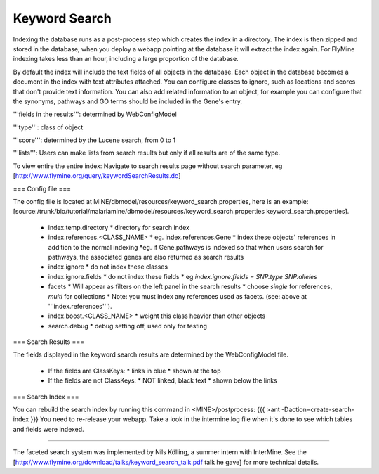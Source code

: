 Keyword Search
================================

Indexing the database runs as a post-process step which creates the index in a directory. The index is then zipped and stored in the database, when you deploy a webapp pointing at the database it will extract the index again. For FlyMine indexing takes less than an hour, including a large proportion of the database.

By default the index will include the text fields of all objects in the database. Each object in the database becomes a document in the index with text attributes attached. You can configure classes to ignore, such as locations and scores that don't provide text information. You can also add related information to an object, for example you can configure that the synonyms, pathways and GO terms should be included in the Gene's entry. 

'''fields in the results''':  determined by WebConfigModel

'''type''':  class of object

'''score''': determined by the Lucene search, from 0 to 1

'''lists''':  Users can make lists from search results but only if all results are of the same type.

To view entire the entire index:  Navigate to search results page without search parameter, eg [http://www.flymine.org/query/keywordSearchResults.do]

=== Config file ===

The config file is located at MINE/dbmodel/resources/keyword_search.properties, here is an example:  [source:/trunk/bio/tutorial/malariamine/dbmodel/resources/keyword_search.properties keyword_search.properties].

 * index.temp.directory
   * directory for search index
 * index.references.<CLASS_NAME>
   * eg. index.references.Gene
   * index these objects' references in addition to the normal indexing
   *eg. if Gene.pathways is indexed so that when users search for pathways, the associated genes are also returned as search results
 * index.ignore
   * do not index these classes
 * index.ignore.fields 
   * do not index these fields
   * eg `index.ignore.fields = SNP.type SNP.alleles`
 * facets
   * Will appear as filters on the left panel in the search results
   * choose `single` for references, `multi` for collections
   * Note: you must index any references used as facets. (see: above at '''index.references''').
 * index.boost.<CLASS_NAME>
   * weight this class heavier than other objects
 * search.debug
   * debug setting off, used only for testing

=== Search Results ===

The fields displayed in the keyword search results are determined by the WebConfigModel file.

 * If the fields are ClassKeys:
   * links in blue
   * shown at the top
 * If the fields are not ClassKeys:
   * NOT linked, black text
   * shown below the links

=== Search Index ===

You can rebuild the search index by running this command in <MINE>/postprocess:
{{{
>ant -Daction=create-search-index
}}}
You need to re-release your webapp.  Take a look in the intermine.log file when it's done to see which tables and fields were indexed.

----

The faceted search system was implemented by Nils Kölling, a summer intern with InterMine.  See the [http://www.flymine.org/download/talks/keyword_search_talk.pdf talk he gave] for more technical details.

